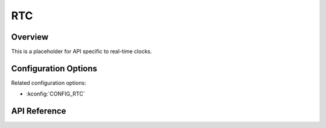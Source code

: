 .. _rtc_api:

RTC
###

Overview
********

This is a placeholder for API specific to real-time clocks.

Configuration Options
*********************

Related configuration options:

* :kconfig:`CONFIG_RTC`

API Reference
*************

.. doxygengroup:: rtc_interface
